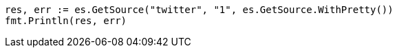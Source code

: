 // Generated from docs-get_89a8ac1509936acc272fc2d72907bc45_test.go
//
[source, go]
----
res, err := es.GetSource("twitter", "1", es.GetSource.WithPretty())
fmt.Println(res, err)
----
